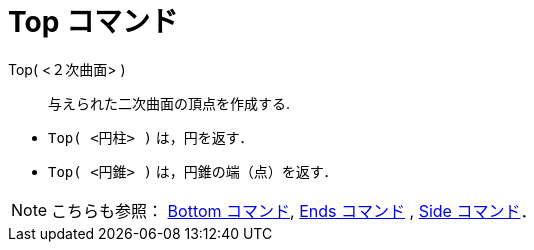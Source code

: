 = Top コマンド
:page-en: commands/Top
ifdef::env-github[:imagesdir: /ja/modules/ROOT/assets/images]

Top( <２次曲面> )::
  与えられた二次曲面の頂点を作成する.

[EXAMPLE]
====

* `++Top( <円柱> )++` は，円を返す．
* `++Top( <円錐> )++` は，円錐の端（点）を返す．

====

[NOTE]
====

こちらも参照： xref:/commands/Bottom.adoc[Bottom コマンド], xref:/commands/Ends.adoc[Ends コマンド] ,
xref:/commands/Side.adoc[Side コマンド]．

====
